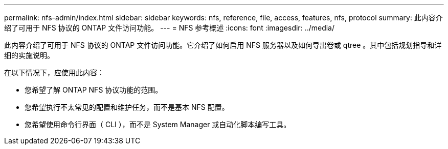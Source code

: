 ---
permalink: nfs-admin/index.html 
sidebar: sidebar 
keywords: nfs, reference, file, access, features, nfs, protocol 
summary: 此内容介绍了可用于 NFS 协议的 ONTAP 文件访问功能。 
---
= NFS 参考概述
:icons: font
:imagesdir: ../media/


[role="lead"]
此内容介绍了可用于 NFS 协议的 ONTAP 文件访问功能。它介绍了如何启用 NFS 服务器以及如何导出卷或 qtree 。其中包括规划指导和详细的实施说明。

在以下情况下，应使用此内容：

* 您希望了解 ONTAP NFS 协议功能的范围。
* 您希望执行不太常见的配置和维护任务，而不是基本 NFS 配置。
* 您希望使用命令行界面（ CLI ），而不是 System Manager 或自动化脚本编写工具。

